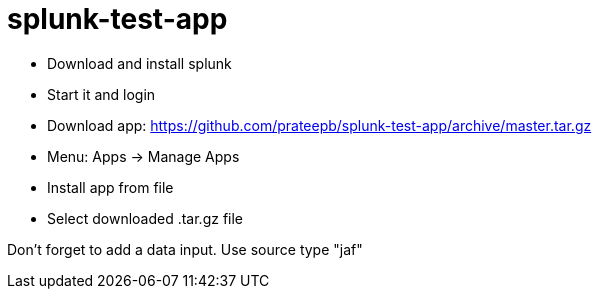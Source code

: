 = splunk-test-app

* Download and install splunk
* Start it and login
* Download app: https://github.com/prateepb/splunk-test-app/archive/master.tar.gz
* Menu:  Apps -> Manage Apps
* Install app from file
* Select downloaded .tar.gz file

Don't forget to add a data input.  Use source type "jaf"
